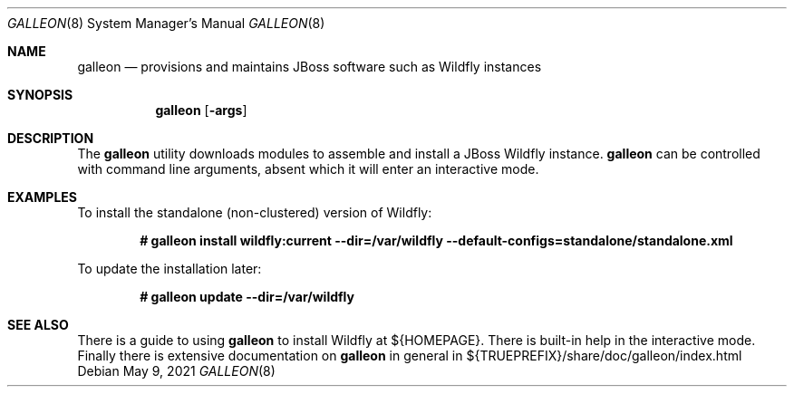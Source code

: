.\"	$OpenBSD: galleon.8,v 1.1.1.1 2021/05/09 12:27:11 ian Exp $
.\"
.\" Public Domain
.\"
.Dd $Mdocdate: May 9 2021 $
.Dt GALLEON 8
.Os
.Sh NAME
.Nm galleon
.Nd provisions and maintains JBoss software such as Wildfly instances
.Sh SYNOPSIS
.Nm
.Op Fl args
.Sh DESCRIPTION
The
.Nm
utility downloads modules to assemble and install a JBoss Wildfly instance.
.Nm
can be controlled with command line arguments, absent which 
it will enter an interactive mode.
.Sh EXAMPLES
To install the standalone (non-clustered) version of Wildfly:
.Pp
.Dl # galleon install wildfly:current --dir=/var/wildfly --default-configs=standalone/standalone.xml
.Pp
To update the installation later:
.Pp
.Dl # galleon update --dir=/var/wildfly
.Sh SEE ALSO
There is a guide to using 
.Nm 
to install Wildfly at ${HOMEPAGE}.
There is built-in help in the interactive mode.
Finally there is extensive documentation on
.Nm
in general in ${TRUEPREFIX}/share/doc/galleon/index.html
